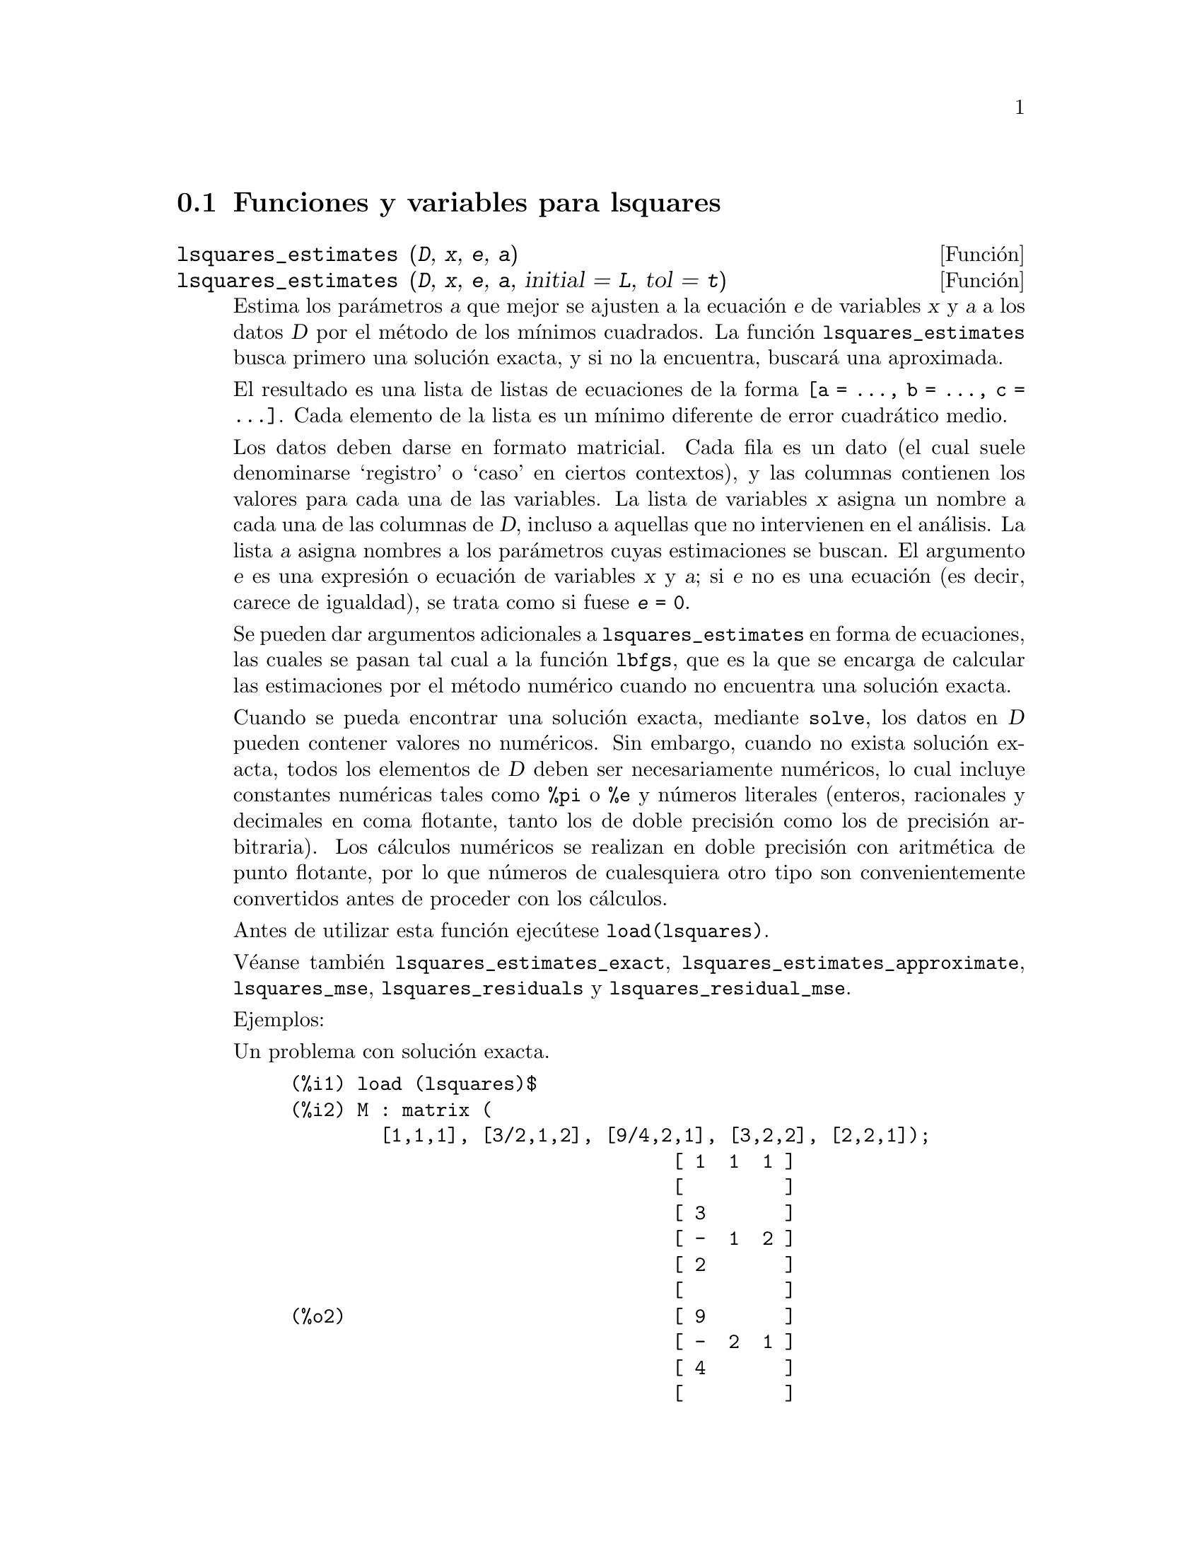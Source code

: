 @c English version 1.5
@menu
* Funciones y variables para lsquares::
@end menu

@node Funciones y variables para lsquares,  , lsquares, lsquares
@section Funciones y variables para lsquares


@deffn {Funci@'on} lsquares_estimates (@var{D}, @var{x}, @var{e}, @var{a})
@deffnx {Funci@'on} lsquares_estimates (@var{D}, @var{x}, @var{e}, @var{a}, initial = @var{L}, tol = @var{t})

Estima los par@'ametros @var{a} que mejor se ajusten a la ecuaci@'on @var{e}
de variables @var{x} y @var{a} a los datos @var{D} por el m@'etodo de los
m@'{@dotless{i}}nimos cuadrados. La funci@'on @code{lsquares_estimates}
busca primero una soluci@'on exacta, y si no la encuentra, buscar@'a
una aproximada.

El resultado es una lista de listas de ecuaciones de la forma
@code{[a = ..., b = ..., c = ...]}. Cada elemento de la lista es un
m@'{@dotless{i}}nimo diferente de error cuadr@'atico medio.

Los datos deben darse en formato matricial. Cada fila es un dato (el cual suele
denominarse `registro' o `caso' en ciertos contextos), y las columnas contienen los
valores para cada una de las variables. La lista de variables @var{x} asigna un nombre
a cada una de las columnas de @var{D}, incluso a aquellas que no intervienen en el
an@'alisis. La lista @var{a} asigna nombres a los par@'ametros cuyas estimaciones se
buscan. El argumento @var{e} es una expresi@'on o ecuaci@'on de variables @var{x} y @var{a};
si @var{e} no es una ecuaci@'on (es decir, carece de igualdad), se trata como si 
fuese  @code{@var{e} = 0}.

Se pueden dar argumentos adicionales a @code{lsquares_estimates} en forma de ecuaciones,
las cuales se pasan tal cual a la funci@'on @code{lbfgs}, que es la que se encarga de
calcular las estimaciones por el m@'etodo num@'erico cuando no encuentra una
soluci@'on exacta.

Cuando se pueda encontrar una soluci@'on exacta, mediante @code{solve}, los datos
en @var{D} pueden contener valores no num@'ericos. Sin embargo, cuando no exista
soluci@'on exacta, todos los elementos de @var{D} deben ser necesariamente
num@'ericos, lo cual incluye constantes num@'ericas tales como @code{%pi} o @code{%e}
y n@'umeros literales (enteros, racionales y decimales en coma flotante, tanto los de doble 
precisi@'on como los de precisi@'on arbitraria).
Los c@'alculos num@'ericos se realizan en doble precisi@'on con aritm@'etica de
punto flotante, por lo que n@'umeros de cualesquiera otro tipo son 
convenientemente convertidos antes de proceder con los c@'alculos.

Antes de utilizar esta funci@'on ejec@'utese @code{load(lsquares)}.

V@'eanse tambi@'en
@code{lsquares_estimates_exact},
@code{lsquares_estimates_approximate},
@code{lsquares_mse},
@code{lsquares_residuals}
y @code{lsquares_residual_mse}.

Ejemplos:

Un problema con soluci@'on exacta.

@c ===beg===
@c load (lsquares)$
@c M : matrix (
@c         [1,1,1], [3/2,1,2], [9/4,2,1], [3,2,2], [2,2,1]);
@c lsquares_estimates (
@c          M, [z,x,y], (z+D)^2 = A*x+B*y+C, [A,B,C,D]);
@c ===end===
@example
(%i1) load (lsquares)$
(%i2) M : matrix (
        [1,1,1], [3/2,1,2], [9/4,2,1], [3,2,2], [2,2,1]);
                                  [ 1  1  1 ]
                                  [         ]
                                  [ 3       ]
                                  [ -  1  2 ]
                                  [ 2       ]
                                  [         ]
(%o2)                             [ 9       ]
                                  [ -  2  1 ]
                                  [ 4       ]
                                  [         ]
                                  [ 3  2  2 ]
                                  [         ]
                                  [ 2  2  1 ]
(%i3) lsquares_estimates (
         M, [z,x,y], (z+D)^2 = A*x+B*y+C, [A,B,C,D]);
                         59        27      10921        107
(%o3)            [[A = - --, B = - --, C = -----, D = - ---]]
                         16        16      1024         32
@end example

un problema para el que no se encuentra soluci@'on exacta,
por lo que @code{lsquares_estimates} recurre a la aproximaci@'on num@'erica.

@c ===beg===
@c load (lsquares)$
@c M : matrix ([1, 1], [2, 7/4], [3, 11/4], [4, 13/4]);
@c lsquares_estimates (
@c   M, [x,y], y=a*x^b+c, [a,b,c], initial=[3,3,3], iprint=[-1,0]);
@c ===end===
@example
(%i1) load (lsquares)$
(%i2) M : matrix ([1, 1], [2, 7/4], [3, 11/4], [4, 13/4]);
                                   [ 1  1  ]
                                   [       ]
                                   [    7  ]
                                   [ 2  -  ]
                                   [    4  ]
                                   [       ]
(%o2)                              [    11 ]
                                   [ 3  -- ]
                                   [    4  ]
                                   [       ]
                                   [    13 ]
                                   [ 4  -- ]
                                   [    4  ]
(%i3) lsquares_estimates (
  M, [x,y], y=a*x^b+c, [a,b,c], initial=[3,3,3], iprint=[-1,0]);
(%o3) [[a = 1.387365874920637, b = .7110956639593767, 
                                        c = - .4142705622439105]]
@end example

@end deffn

@deffn {Funci@'on} lsquares_estimates_exact (@var{MSE}, @var{a})

Estima los valores de los par@'ametros @var{a} que minimizan el error
cuadr@'atico medio @var{MSE} mediante un sistema de ecuaciones que intentar@'a
resolver simb@'olicamente con @code{solve}. El error cuadr@'atico medio es una
expresi@'on con par@'ametros @var{a}, como los devueltos por @code{lsquares_mse}.

El valor devuelto por la funci@'on es una lista de listas de ecuaciones de la 
forma @code{[a = ..., b = ..., c = ...]}. El resultado puede contener cero, uno o
m@'as elementos. Cuando la respuesta contiene m@'as de una soluci@'on, todas ellas
representan m@'{@dotless{i}}nimos del error cuadr@'atico medio.

V@'eanse tambi@'en
@code{lsquares_estimates},
@code{lsquares_estimates_approximate},
@code{lsquares_mse},
@code{lsquares_residuals}
y @code{lsquares_residual_mse}.

Ejemplo:

@c ===beg===
@c load (lsquares)$
@c M : matrix (
@c          [1,1,1], [3/2,1,2], [9/4,2,1], [3,2,2], [2,2,1]);
@c mse : lsquares_mse (M, [z, x, y], (z + D)^2 = A*x + B*y + C);
@c lsquares_estimates_exact (mse, [A, B, C, D]);
@c ===end===
@example
(%i1) load (lsquares)$
(%i2) M : matrix (
         [1,1,1], [3/2,1,2], [9/4,2,1], [3,2,2], [2,2,1]);
                           [ 1  1  1 ]
                           [         ]
                           [ 3       ]
                           [ -  1  2 ]
                           [ 2       ]
                           [         ]
(%o2)                      [ 9       ]
                           [ -  2  1 ]
                           [ 4       ]
                           [         ]
                           [ 3  2  2 ]
                           [         ]
                           [ 2  2  1 ]
(%i3) mse : lsquares_mse (M, [z, x, y], (z + D)^2 = A*x + B*y + C);
           5
          ====
          \                 2                         2
           >    ((D + M    )  - C - M     B - M     A)
          /            i, 1          i, 3      i, 2
          ====
          i = 1
(%o3)     ---------------------------------------------
                                5
(%i4) lsquares_estimates_exact (mse, [A, B, C, D]);
                  59        27      10921        107
(%o4)     [[A = - --, B = - --, C = -----, D = - ---]]
                  16        16      1024         32
@end example

@end deffn

@deffn {Funci@'on} lsquares_estimates_approximate (@var{MSE}, @var{a}, initial = @var{L}, tol = @var{t})

Estima los valores de los par@'ametros @var{a} que minimizan el error
cuadr@'atico medio @var{MSE} mediante el algoritmo num@'erico @code{lbfgs}.
El error cuadr@'atico medio es una expresi@'on con par@'ametros @var{a},
como los devueltos por @code{lsquares_mse}.

La soluci@'on devuelta por la funci@'on es un m@'{@dotless{i}}nimo local
(posiblemente global) del error cuadr@'atico medio.

Por consistencia con @code{lsquares_estimates_exact}, el valor devuelto
es una lista anidada con un @'unico elemento, consistente en una lista
de ecuaciones de la forma @code{[a = ..., b = ..., c = ...]}.

Los argumentos adicionales de @code{lsquares_estimates_approximate}
se especifican como ecuaciones y se pasan de esta forma a la funci@'on @code{lbfgs}.

@var{MSE} debe devolver un n@'umero cuando a sus par@'ametros se les
asignen valores num@'ericos, lo cual implica que los datos a partir de los
cuales se ha generado @var{MSE} contengan @'unicamente constantes num@'ericas 
tales como @code{%pi} o @code{%e} y n@'umeros literales (enteros, racionales y 
decimales en coma flotante, tanto los de doble 
precisi@'on como los de precisi@'on arbitraria).
Los c@'alculos num@'ericos se realizan en doble precisi@'on con aritm@'etica de
punto flotante, por lo que n@'umeros de cualesquiera otro tipo son 
convenientemente convertidos antes de proceder con los c@'alculos.

Antes de utilizar esta funci@'on ejec@'utese @code{load(lsquares)}.

V@'eanse tambi@'en
@code{lsquares_estimates},
@code{lsquares_estimates_exact},
@code{lsquares_mse},
@code{lsquares_residuals} y @code{lsquares_residual_mse}.

Ejemplo:

@c ===beg===
@c load (lsquares)$
@c M : matrix (
@c          [1,1,1], [3/2,1,2], [9/4,2,1], [3,2,2], [2,2,1]);
@c mse : lsquares_mse (M, [z, x, y], (z + D)^2 = A*x + B*y + C);
@c lsquares_estimates_approximate (
@c         mse, [A, B, C, D], iprint = [-1, 0]);
@c ===end===
@example
(%i1) load (lsquares)$
(%i2) M : matrix (
         [1,1,1], [3/2,1,2], [9/4,2,1], [3,2,2], [2,2,1]);
                           [ 1  1  1 ]
                           [         ]
                           [ 3       ]
                           [ -  1  2 ]
                           [ 2       ]
                           [         ]
(%o2)                      [ 9       ]
                           [ -  2  1 ]
                           [ 4       ]
                           [         ]
                           [ 3  2  2 ]
                           [         ]
                           [ 2  2  1 ]
(%i3) mse : lsquares_mse (M, [z, x, y], (z + D)^2 = A*x + B*y + C);
           5
          ====
          \                 2                         2
           >    ((D + M    )  - C - M     B - M     A)
          /            i, 1          i, 3      i, 2
          ====
          i = 1
(%o3)     ---------------------------------------------
                                5
(%i4) lsquares_estimates_approximate (
              mse, [A, B, C, D], iprint = [-1, 0]);
(%o4) [[A = - 3.67850494740174, B = - 1.683070351177813, 
                 C = 10.63469950148635, D = - 3.340357993175206]]
@end example

@end deffn

@deffn {Funci@'on} lsquares_mse (@var{D}, @var{x}, @var{e})

Devuelve el error medio cuadr@'atico (MSE) para la ecuaci@'on @var{e}
de variables @var{x} respecto de los datos @var{D}. El resultado devuelto
es una suma, definida como

@example
                    n
                   ====
                   \                        2
                    >    (lhs(e ) - rhs(e ))
                   /           i         i
                   ====
                   i = 1
                   --------------------------
                               n
@end example

siendo @var{n} el n@'umero de datos y @code{@var{e}[i]} es la ecuaci@'on @var{e}
evaluada cuando a sus variables @var{x} se le asignan los valores asociados
al dato @code{i}-@'esimo @code{@var{D}[i]}.

Antes de utilizar esta funci@'on ejec@'utese @code{load(lsquares)}.

Ejemplo:

@c ===beg===
@c load (lsquares)$
@c M : matrix (
@c          [1,1,1], [3/2,1,2], [9/4,2,1], [3,2,2], [2,2,1]);
@c mse : lsquares_mse (M, [z, x, y], (z + D)^2 = A*x + B*y + C);
@c diff (mse, D);
@c ''mse, nouns;
@c ===end===
@example
(%i1) load (lsquares)$
(%i2) M : matrix (
         [1,1,1], [3/2,1,2], [9/4,2,1], [3,2,2], [2,2,1]);
                           [ 1  1  1 ]
                           [         ]
                           [ 3       ]
                           [ -  1  2 ]
                           [ 2       ]
                           [         ]
(%o2)                      [ 9       ]
                           [ -  2  1 ]
                           [ 4       ]
                           [         ]
                           [ 3  2  2 ]
                           [         ]
                           [ 2  2  1 ]
(%i3) mse : lsquares_mse (M, [z, x, y], (z + D)^2 = A*x + B*y + C);
           5
          ====
          \                 2                         2
           >    ((D + M    )  - C - M     B - M     A)
          /            i, 1          i, 3      i, 2
          ====
          i = 1
(%o3)     ---------------------------------------------
                                5
(%i4) diff (mse, D);
         5
        ====
        \                             2
      4  >    (D + M    ) ((D + M    )  - C - M     B - M     A)
        /           i, 1         i, 1          i, 3      i, 2
        ====
        i = 1
(%o4) ----------------------------------------------------------
                                  5
(%i5) ''mse, nouns;
               2                 2         9 2               2
(%o5) (((D + 3)  - C - 2 B - 2 A)  + ((D + -)  - C - B - 2 A)
                                           4
           2               2         3 2               2
 + ((D + 2)  - C - B - 2 A)  + ((D + -)  - C - 2 B - A)
                                     2
           2             2
 + ((D + 1)  - C - B - A) )/5
@end example

@end deffn

@deffn {Funci@'on} lsquares_residuals (@var{D}, @var{x}, @var{e}, @var{a})

Devuelve los residuos para la ecuaci@'on @var{e} de par@'ametros @var{a}
y datos @var{D}.

@var{D} es una matriz, @var{x} una lista de variables y @var{e} es una ecuaci@'on
o expresi@'on general; si @var{e} no es una ecuaci@'on (es decir, carece de igualdad),
se trata como si fuese  @code{@var{e} = 0}. La lista @var{a} contiene ecuaciones
que especifican valores para cualesquiera par@'ametros de @var{e} que no est@'en en @var{x}.

Los residuos se definen como

@example
                        lhs(e ) - rhs(e )
                             i         i
@end example

siendo @code{@var{e}[i]} la ecuaci@'on @var{e} evaluada cuando las variables @var{x}
toman los valores asociados al dato @code{i}-@'esimo @code{@var{D}[i]}, y haciendo las
asignaciones indicadas en @var{a} al resto de variables.

Antes de utilizar esta funci@'on ejec@'utese @code{load(lsquares)}.

Ejemplo:

@c ===beg===
@c load (lsquares)$
@c M : matrix (
@c          [1,1,1], [3/2,1,2], [9/4,2,1], [3,2,2], [2,2,1]);
@c a : lsquares_estimates (
@c           M, [z,x,y], (z+D)^2 = A*x+B*y+C, [A,B,C,D]);
@c lsquares_residuals (
@c           M, [z,x,y], (z+D)^2 = A*x+B*y+C, first(a));
@c ===end===
@example
(%i1) load (lsquares)$
(%i2) M : matrix (
         [1,1,1], [3/2,1,2], [9/4,2,1], [3,2,2], [2,2,1]);
                                  [ 1  1  1 ]
                                  [         ]
                                  [ 3       ]
                                  [ -  1  2 ]
                                  [ 2       ]
                                  [         ]
(%o2)                             [ 9       ]
                                  [ -  2  1 ]
                                  [ 4       ]
                                  [         ]
                                  [ 3  2  2 ]
                                  [         ]
                                  [ 2  2  1 ]
(%i3) a : lsquares_estimates (
          M, [z,x,y], (z+D)^2 = A*x+B*y+C, [A,B,C,D]);
                         59        27      10921        107
(%o3)            [[A = - --, B = - --, C = -----, D = - ---]]
                         16        16      1024         32
(%i4) lsquares_residuals (
          M, [z,x,y], (z+D)^2 = A*x+B*y+C, first(a));
                            13    13    13  13  13
(%o4)                      [--, - --, - --, --, --]
                            64    64    32  64  64
@end example

@end deffn

@deffn {Funci@'on} lsquares_residual_mse (@var{D}, @var{x}, @var{e}, @var{a})

Devuelve el residuo del error cuadr@'atico medio (MSE) de la ecuaci@'on @var{e}
para los valores par@'ametricos @var{a} y datos @var{D}.

El residuo del error cuadr@'atico medio (MSE) se define como

@example
                    n
                   ====
                   \                        2
                    >    (rhs(e ) - lhs(e ))
                   /           i         i
                   ====
                   i = 1
                   --------------------------
                               n
@end example

siendo @code{@var{e}[i]} la ecuaci@'on @var{e} evaluada cuando las variables @var{x}
toman los valores asociados al dato @code{i}-@'esimo @code{@var{D}[i]}, y haciendo las
asignaciones indicadas en @var{a} al resto de variables.

Antes de utilizar esta funci@'on ejec@'utese @code{load(lsquares)}.

Ejemplo:

@c ===beg===
@c load (lsquares)$
@c M : matrix (
@c          [1,1,1], [3/2,1,2], [9/4,2,1], [3,2,2], [2,2,1]);
@c a : lsquares_estimates (
@c        M, [z,x,y], (z+D)^2 = A*x+B*y+C, [A,B,C,D]);
@c lsquares_residual_mse (
@c        M, [z,x,y], (z + D)^2 = A*x + B*y + C, first (a));
@c ===end===
@example
(%i1) load (lsquares)$
(%i2) M : matrix (
         [1,1,1], [3/2,1,2], [9/4,2,1], [3,2,2], [2,2,1]);
                           [ 1  1  1 ]
                           [         ]
                           [ 3       ]
                           [ -  1  2 ]
                           [ 2       ]
                           [         ]
(%o2)                      [ 9       ]
                           [ -  2  1 ]
                           [ 4       ]
                           [         ]
                           [ 3  2  2 ]
                           [         ]
                           [ 2  2  1 ]
(%i3) a : lsquares_estimates (
             M, [z,x,y], (z+D)^2 = A*x+B*y+C, [A,B,C,D]);

                  59        27      10921        107
(%o3)     [[A = - --, B = - --, C = -----, D = - ---]]
                  16        16      1024         32
(%i4) lsquares_residual_mse (
             M, [z,x,y], (z + D)^2 = A*x + B*y + C, first (a));
                              169
(%o4)                         ----
                              2560
@end example

@end deffn



@deffn {Funci@'on} plsquares (@var{Mat},@var{VarList},@var{depvars})
@deffnx {Funci@'on} plsquares (@var{Mat},@var{VarList},@var{depvars},@var{maxexpon})
@deffnx {Funci@'on} plsquares (@var{Mat},@var{VarList},@var{depvars},@var{maxexpon},@var{maxdegree})

Ajuste de una funci@'on polin@'omica multivariante a una tabla de datos por el m@'etodo
de los @i{m@'{@dotless{i}}nimos cuadrados}. @var{Mat} es la matriz con los datos 
emp@'{@dotless{i}}ricos, @var{VarList} es la lista con los nombres de las variables
(una por cada columna de @var{Mat}, pero puede usarse @code{-} en lugar de los nombres de
variables para ignorar las columnas de @var{Mat}), @var{depvars} es el nombre de la
variable dependiente o una lista con uno o m@'as nombres de variables dependientes
(cuyos nombres deben estar tambi@'en en @var{VarList}), @var{maxexpon} es un argumento
opcional para indicar el m@'aximo exponente para cada una de las variables independientes
(1 por defecto) y  @var{maxdegree} es otro argumento opcional para el grado del polinomio
(@var{maxexpon} por defecto); n@'otese que la suma de exponentes de cada t@'ermino debe ser
igual o menor que @var{maxdegree}. Si @code{maxdgree = 0} entonces no se aplicar@'a
ning@'un l@'{@dotless{i}}mite.

Si @var{depvars} es el nombre de una variable dependiente (no en una lista),
@code{plsquares} devuelve el polinomio ajustado. Si @var{depvars} es una lista
de una o m@'as variables dependientes, @code{plsquares} devuelve una lista con
los polinomios ajustados. Los coeficientes de determinaci@'on se muestran en
su orden correspondiente para informar sobre la bondad del ajuste. Estos
valores se almacenan tambi@'en en la variable global @var{DETCOEF} en un
formato de lista si @var{depvars} es a su vez una lista.

Un ejemplo sencillo de ajuste lineal multivariante:

@example
(%i1) load("plsquares")$

(%i2) plsquares(matrix([1,2,0],[3,5,4],[4,7,9],[5,8,10]),
                [x,y,z],z);
     Determination Coefficient for z = .9897039897039897
                       11 y - 9 x - 14
(%o2)              z = ---------------
                              3
@end example

El mismo ejemplo sin restricciones en el grado:

@example
(%i3) plsquares(matrix([1,2,0],[3,5,4],[4,7,9],[5,8,10]),
                [x,y,z],z,1,0);
     Determination Coefficient for z = 1.0
                    x y + 23 y - 29 x - 19
(%o3)           z = ----------------------
                              6
@end example

C@'alculo del n@'umero de diagonales de un pol@'{@dotless{i}}gono de @math{N} lados

@example
(%i4) plsquares(matrix([3,0],[4,2],[5,5],[6,9],[7,14],[8,20]),
                [N,diagonals],diagonals,5);
     Determination Coefficient for diagonals = 1.0
                                2
                               N  - 3 N
(%o4)              diagonals = --------
                                  2
(%i5) ev(%, N=9);   /* Testing for a 9 sides polygon */
(%o5)                 diagonals = 27
@end example

C@'alculo del n@'umero de formas de colocar dos reinas en un tablero 
n x n de manera que no se amenacen.

@example
(%i6) plsquares(matrix([0,0],[1,0],[2,0],[3,8],[4,44]),
                [n,positions],[positions],4);
     Determination Coefficient for [positions] = [1.0]
                         4       3      2
                      3 n  - 10 n  + 9 n  - 2 n
(%o6)    [positions = -------------------------]
                                  6
(%i7) ev(%[1], n=8); /* Testing for a (8 x 8) chessboard */
(%o7)                positions = 1288
@end example

Un ejemplo con seis variables dependientes:

@example
(%i8) mtrx:matrix([0,0,0,0,0,1,1,1],[0,1,0,1,1,1,0,0],
                  [1,0,0,1,1,1,0,0],[1,1,1,1,0,0,0,1])$
(%i8) plsquares(mtrx,[a,b,_And,_Or,_Xor,_Nand,_Nor,_Nxor],
                     [_And,_Or,_Xor,_Nand,_Nor,_Nxor],1,0);
      Determination Coefficient for
[_And, _Or, _Xor, _Nand, _Nor, _Nxor] =
[1.0, 1.0, 1.0, 1.0, 1.0, 1.0]
(%o2) [_And = a b, _Or = - a b + b + a,
_Xor = - 2 a b + b + a, _Nand = 1 - a b,
_Nor = a b - b - a + 1, _Nxor = 2 a b - b - a + 1]
@end example

Antes de hacer uso de esta funci@'on ejec@'utese  @code{load("plsquares")}.
@end deffn

